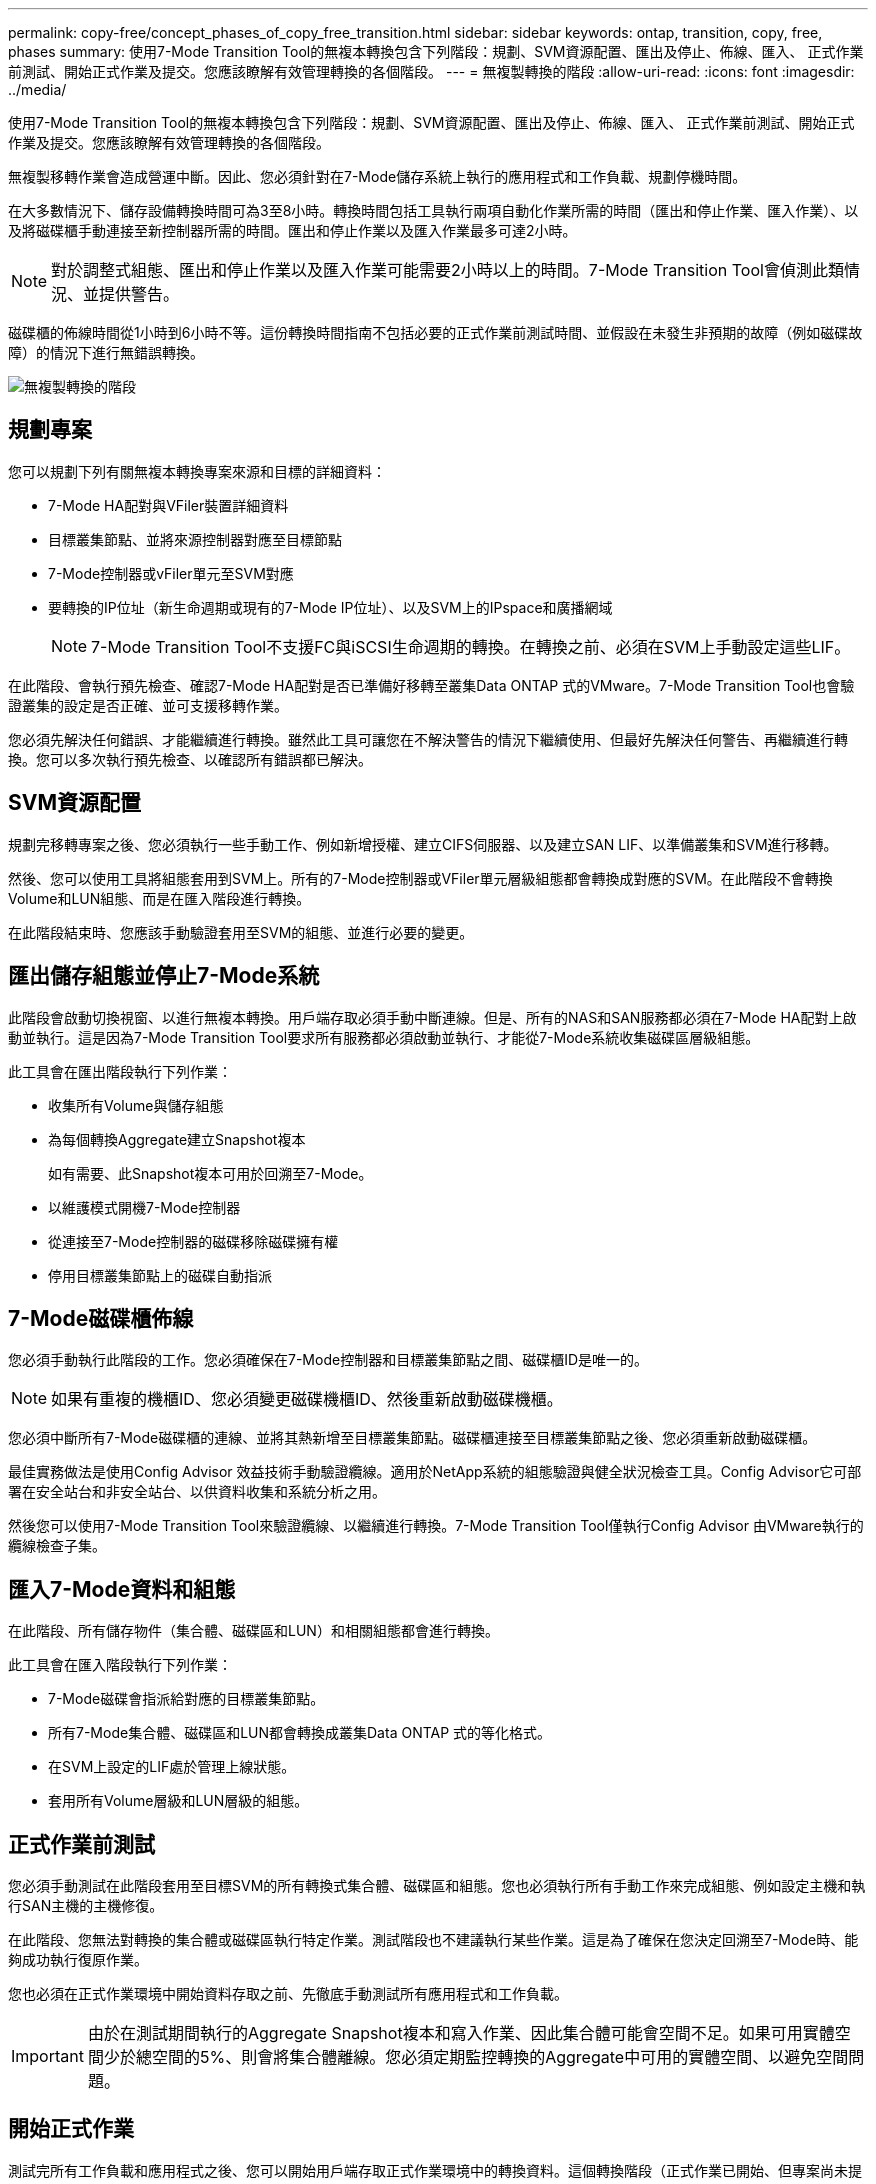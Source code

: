---
permalink: copy-free/concept_phases_of_copy_free_transition.html 
sidebar: sidebar 
keywords: ontap, transition, copy, free, phases 
summary: 使用7-Mode Transition Tool的無複本轉換包含下列階段：規劃、SVM資源配置、匯出及停止、佈線、匯入、 正式作業前測試、開始正式作業及提交。您應該瞭解有效管理轉換的各個階段。 
---
= 無複製轉換的階段
:allow-uri-read: 
:icons: font
:imagesdir: ../media/


[role="lead"]
使用7-Mode Transition Tool的無複本轉換包含下列階段：規劃、SVM資源配置、匯出及停止、佈線、匯入、 正式作業前測試、開始正式作業及提交。您應該瞭解有效管理轉換的各個階段。

無複製移轉作業會造成營運中斷。因此、您必須針對在7-Mode儲存系統上執行的應用程式和工作負載、規劃停機時間。

在大多數情況下、儲存設備轉換時間可為3至8小時。轉換時間包括工具執行兩項自動化作業所需的時間（匯出和停止作業、匯入作業）、以及將磁碟櫃手動連接至新控制器所需的時間。匯出和停止作業以及匯入作業最多可達2小時。


NOTE: 對於調整式組態、匯出和停止作業以及匯入作業可能需要2小時以上的時間。7-Mode Transition Tool會偵測此類情況、並提供警告。

磁碟櫃的佈線時間從1小時到6小時不等。這份轉換時間指南不包括必要的正式作業前測試時間、並假設在未發生非預期的故障（例如磁碟故障）的情況下進行無錯誤轉換。

image::../media/cft_phases.gif[無複製轉換的階段]



== 規劃專案

您可以規劃下列有關無複本轉換專案來源和目標的詳細資料：

* 7-Mode HA配對與VFiler裝置詳細資料
* 目標叢集節點、並將來源控制器對應至目標節點
* 7-Mode控制器或vFiler單元至SVM對應
* 要轉換的IP位址（新生命週期或現有的7-Mode IP位址）、以及SVM上的IPspace和廣播網域
+

NOTE: 7-Mode Transition Tool不支援FC與iSCSI生命週期的轉換。在轉換之前、必須在SVM上手動設定這些LIF。



在此階段、會執行預先檢查、確認7-Mode HA配對是否已準備好移轉至叢集Data ONTAP 式的VMware。7-Mode Transition Tool也會驗證叢集的設定是否正確、並可支援移轉作業。

您必須先解決任何錯誤、才能繼續進行轉換。雖然此工具可讓您在不解決警告的情況下繼續使用、但最好先解決任何警告、再繼續進行轉換。您可以多次執行預先檢查、以確認所有錯誤都已解決。



== SVM資源配置

規劃完移轉專案之後、您必須執行一些手動工作、例如新增授權、建立CIFS伺服器、以及建立SAN LIF、以準備叢集和SVM進行移轉。

然後、您可以使用工具將組態套用到SVM上。所有的7-Mode控制器或VFiler單元層級組態都會轉換成對應的SVM。在此階段不會轉換Volume和LUN組態、而是在匯入階段進行轉換。

在此階段結束時、您應該手動驗證套用至SVM的組態、並進行必要的變更。



== 匯出儲存組態並停止7-Mode系統

此階段會啟動切換視窗、以進行無複本轉換。用戶端存取必須手動中斷連線。但是、所有的NAS和SAN服務都必須在7-Mode HA配對上啟動並執行。這是因為7-Mode Transition Tool要求所有服務都必須啟動並執行、才能從7-Mode系統收集磁碟區層級組態。

此工具會在匯出階段執行下列作業：

* 收集所有Volume與儲存組態
* 為每個轉換Aggregate建立Snapshot複本
+
如有需要、此Snapshot複本可用於回溯至7-Mode。

* 以維護模式開機7-Mode控制器
* 從連接至7-Mode控制器的磁碟移除磁碟擁有權
* 停用目標叢集節點上的磁碟自動指派




== 7-Mode磁碟櫃佈線

您必須手動執行此階段的工作。您必須確保在7-Mode控制器和目標叢集節點之間、磁碟櫃ID是唯一的。


NOTE: 如果有重複的機櫃ID、您必須變更磁碟機櫃ID、然後重新啟動磁碟機櫃。

您必須中斷所有7-Mode磁碟櫃的連線、並將其熱新增至目標叢集節點。磁碟櫃連接至目標叢集節點之後、您必須重新啟動磁碟櫃。

最佳實務做法是使用Config Advisor 效益技術手動驗證纜線。適用於NetApp系統的組態驗證與健全狀況檢查工具。Config Advisor它可部署在安全站台和非安全站台、以供資料收集和系統分析之用。

然後您可以使用7-Mode Transition Tool來驗證纜線、以繼續進行轉換。7-Mode Transition Tool僅執行Config Advisor 由VMware執行的纜線檢查子集。



== 匯入7-Mode資料和組態

在此階段、所有儲存物件（集合體、磁碟區和LUN）和相關組態都會進行轉換。

此工具會在匯入階段執行下列作業：

* 7-Mode磁碟會指派給對應的目標叢集節點。
* 所有7-Mode集合體、磁碟區和LUN都會轉換成叢集Data ONTAP 式的等化格式。
* 在SVM上設定的LIF處於管理上線狀態。
* 套用所有Volume層級和LUN層級的組態。




== 正式作業前測試

您必須手動測試在此階段套用至目標SVM的所有轉換式集合體、磁碟區和組態。您也必須執行所有手動工作來完成組態、例如設定主機和執行SAN主機的主機修復。

在此階段、您無法對轉換的集合體或磁碟區執行特定作業。測試階段也不建議執行某些作業。這是為了確保在您決定回溯至7-Mode時、能夠成功執行復原作業。

您也必須在正式作業環境中開始資料存取之前、先徹底手動測試所有應用程式和工作負載。


IMPORTANT: 由於在測試期間執行的Aggregate Snapshot複本和寫入作業、因此集合體可能會空間不足。如果可用實體空間少於總空間的5%、則會將集合體離線。您必須定期監控轉換的Aggregate中可用的實體空間、以避免空間問題。



== 開始正式作業

測試完所有工作負載和應用程式之後、您可以開始用戶端存取正式作業環境中的轉換資料。這個轉換階段（正式作業已開始、但專案尚未提交）是您決定回復至7-Mode的最後轉換階段。您不得因為下列原因而延長此階段：

* 當新資料寫入磁碟區時、在轉換的集合體中空間不足的可能性會增加。
* 在此階段寫入磁碟區的任何新資料、在復原之後將無法使用。




== 提交專案

在此轉換的最後階段中、會刪除匯出階段所建立的Aggregate層級Snapshot複本。

在您提交7-Mode集合體並完成轉換之後、您無法回復至7-Mode。

*相關資訊*

https://["NetApp下載Config Advisor"]
